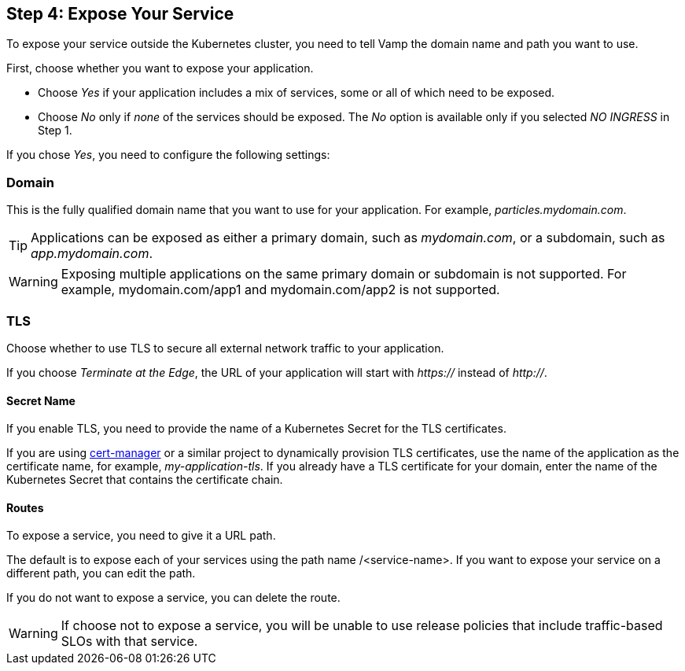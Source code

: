 :page-layout: classic-docs

== Step 4: Expose Your Service

To expose your service outside the Kubernetes cluster, you need to tell Vamp the domain name and path you want to use.

First, choose whether you want to expose your application.

// screenshot

* Choose _Yes_ if your application includes a mix of services, some or all of which need to be exposed.
* Choose _No_ only if _none_ of the services should be exposed. The _No_ option is available only if you selected _NO INGRESS_ in Step 1.

If you chose _Yes_, you need to configure the following settings:

=== Domain

This is the fully qualified domain name that you want to use for your application. For example, _particles.mydomain.com_.

TIP: Applications can be exposed as either a primary domain, such as _mydomain.com_, or a subdomain, such as _app.mydomain.com_.

WARNING: Exposing multiple applications on the same primary domain or subdomain is not supported. For example, mydomain.com/app1 and mydomain.com/app2 is not supported.

=== TLS

Choose whether to use TLS to secure all external network traffic to your application.

If you choose _Terminate at the Edge_, the URL of your application will start with _https://_ instead of _http://_.

==== Secret Name

If you enable TLS, you need to provide the name of a Kubernetes Secret for the TLS certificates.

If you are using https://cert-manager.io/docs/[cert-manager] or a similar project to dynamically provision TLS certificates, use the name of the application as the certificate name, for example, _my-application-tls_.
If you already have a TLS certificate for your domain, enter the name of the Kubernetes Secret that contains the certificate chain.

==== Routes

To expose a service, you need to give it a URL path.

The default is to expose each of your services using the path name /<service-name>. If you want to expose your service on a different path,  you can edit the path.

If you do not want to expose a service, you can delete the route.

WARNING: If choose not to expose a service, you will be unable to use release policies that include traffic-based SLOs with that service.